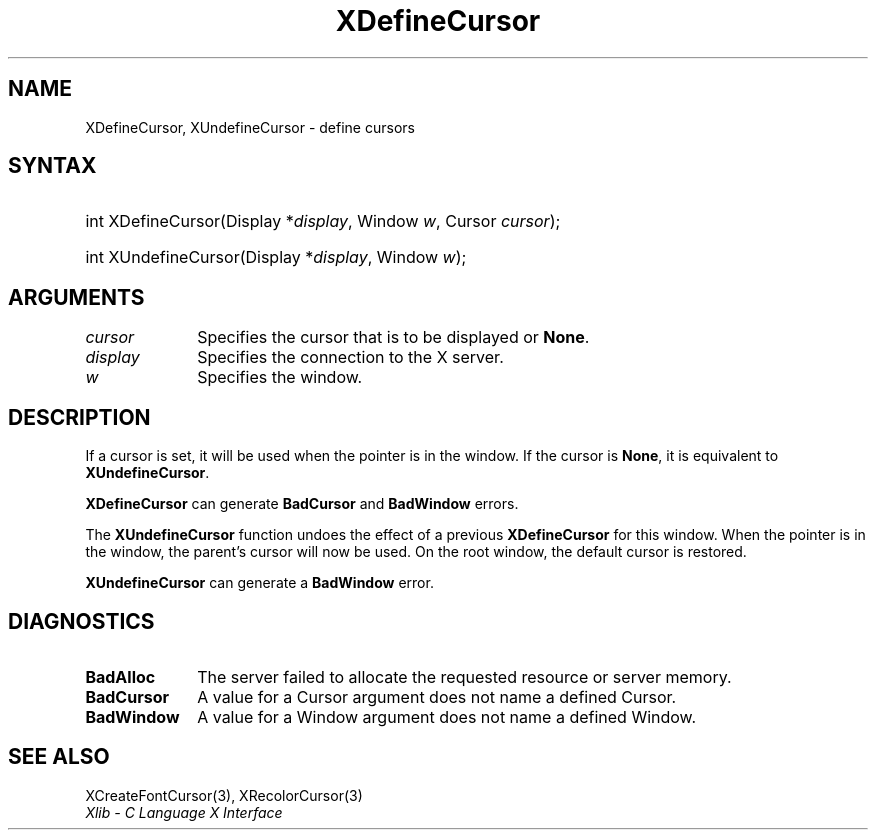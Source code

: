 .\" Copyright \(co 1985, 1986, 1987, 1988, 1989, 1990, 1991, 1994, 1996 X Consortium
.\"
.\" Permission is hereby granted, free of charge, to any person obtaining
.\" a copy of this software and associated documentation files (the
.\" "Software"), to deal in the Software without restriction, including
.\" without limitation the rights to use, copy, modify, merge, publish,
.\" distribute, sublicense, and/or sell copies of the Software, and to
.\" permit persons to whom the Software is furnished to do so, subject to
.\" the following conditions:
.\"
.\" The above copyright notice and this permission notice shall be included
.\" in all copies or substantial portions of the Software.
.\"
.\" THE SOFTWARE IS PROVIDED "AS IS", WITHOUT WARRANTY OF ANY KIND, EXPRESS
.\" OR IMPLIED, INCLUDING BUT NOT LIMITED TO THE WARRANTIES OF
.\" MERCHANTABILITY, FITNESS FOR A PARTICULAR PURPOSE AND NONINFRINGEMENT.
.\" IN NO EVENT SHALL THE X CONSORTIUM BE LIABLE FOR ANY CLAIM, DAMAGES OR
.\" OTHER LIABILITY, WHETHER IN AN ACTION OF CONTRACT, TORT OR OTHERWISE,
.\" ARISING FROM, OUT OF OR IN CONNECTION WITH THE SOFTWARE OR THE USE OR
.\" OTHER DEALINGS IN THE SOFTWARE.
.\"
.\" Except as contained in this notice, the name of the X Consortium shall
.\" not be used in advertising or otherwise to promote the sale, use or
.\" other dealings in this Software without prior written authorization
.\" from the X Consortium.
.\"
.\" Copyright \(co 1985, 1986, 1987, 1988, 1989, 1990, 1991 by
.\" Digital Equipment Corporation
.\"
.\" Portions Copyright \(co 1990, 1991 by
.\" Tektronix, Inc.
.\"
.\" Permission to use, copy, modify and distribute this documentation for
.\" any purpose and without fee is hereby granted, provided that the above
.\" copyright notice appears in all copies and that both that copyright notice
.\" and this permission notice appear in all copies, and that the names of
.\" Digital and Tektronix not be used in in advertising or publicity pertaining
.\" to this documentation without specific, written prior permission.
.\" Digital and Tektronix makes no representations about the suitability
.\" of this documentation for any purpose.
.\" It is provided "as is" without express or implied warranty.
.\"
.\"
.ds xT X Toolkit Intrinsics \- C Language Interface
.ds xW Athena X Widgets \- C Language X Toolkit Interface
.ds xL Xlib \- C Language X Interface
.ds xC Inter-Client Communication Conventions Manual
.TH XDefineCursor 3 "libX11 1.6.9" "X Version 11" "XLIB FUNCTIONS"
.SH NAME
XDefineCursor, XUndefineCursor \- define cursors
.SH SYNTAX
.HP
int XDefineCursor\^(\^Display *\fIdisplay\fP\^, Window \fIw\fP\^, Cursor
\fIcursor\fP\^);
.HP
int XUndefineCursor\^(\^Display *\fIdisplay\fP\^, Window \fIw\fP\^);
.SH ARGUMENTS
.IP \fIcursor\fP 1i
Specifies the cursor that is to be displayed or
.BR None .
.IP \fIdisplay\fP 1i
Specifies the connection to the X server.
.IP \fIw\fP 1i
Specifies the window.
.SH DESCRIPTION
If a cursor is set, it will be used when the pointer is in the window.
If the cursor is
.BR None ,
it is equivalent to
.BR XUndefineCursor .
.LP
.B XDefineCursor
can generate
.B BadCursor
and
.B BadWindow
errors.
.LP
The
.B XUndefineCursor
function undoes the effect of a previous
.B XDefineCursor
for this window.
When the pointer is in the window,
the parent's cursor will now be used.
On the root window,
the default cursor is restored.
.LP
.B XUndefineCursor
can generate a
.B BadWindow
error.
.SH DIAGNOSTICS
.TP 1i
.B BadAlloc
The server failed to allocate the requested resource or server memory.
.TP 1i
.B BadCursor
A value for a Cursor argument does not name a defined Cursor.
.TP 1i
.B BadWindow
A value for a Window argument does not name a defined Window.
.SH "SEE ALSO"
XCreateFontCursor(3),
XRecolorCursor(3)
.br
\fI\*(xL\fP
